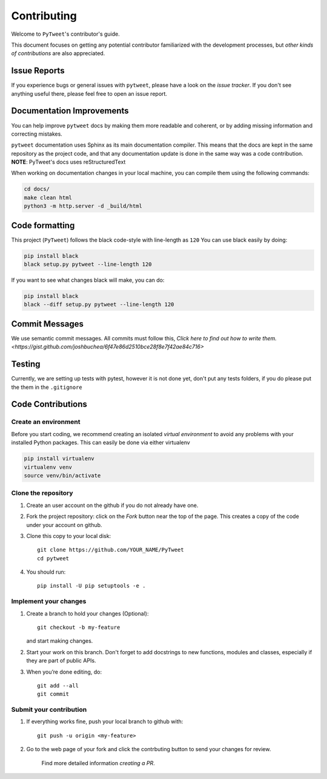 ============
Contributing
============

Welcome to ``PyTweet``'s contributor's guide.

This document focuses on getting any potential contributor familiarized
with the development processes, but `other kinds of contributions` are also
appreciated.

Issue Reports
=============

If you experience bugs or general issues with ``pytweet``, please have a look
on the `issue tracker`. If you don't see anything useful there, please feel
free to open an issue report.


Documentation Improvements
==========================

You can help improve ``pytweet`` docs by making them more readable and coherent, or
by adding missing information and correcting mistakes.

``pytweet`` documentation uses Sphinx as its main documentation compiler.
This means that the docs are kept in the same repository as the project code, and
that any documentation update is done in the same way was a code contribution.
**NOTE**: PyTweet's docs uses reStructuredText

When working on documentation changes in your local machine, you can
compile them using the following commands:

.. code:: bash

    cd docs/
    make clean html
    python3 -m http.server -d _build/html



Code formatting
==================

This project (``PyTweet``) follows the black code-style with line-length as ``120``
You can use black easily by doing:

.. code:: bash

    pip install black
    black setup.py pytweet --line-length 120


If you want to see what changes black will make, you can do:

.. code:: bash

    pip install black
    black --diff setup.py pytweet --line-length 120



Commit Messages
==================

We use semantic commit messages. All commits must follow this, `Click here to find out how to write them. <https://gist.github.com/joshbuchea/6f47e86d2510bce28f8e7f42ae84c716>`

Testing
==================

Currently, we are setting up tests with pytest, however it is not done yet, don't put any tests folders, if you do please put the them in the ``.gitignore``



Code Contributions
==================

Create an environment
---------------------

Before you start coding, we recommend creating an isolated `virtual
environment` to avoid any problems with your installed Python packages.
This can easily be done via either virtualenv

.. code:: bash

    pip install virtualenv
    virtualenv venv
    source venv/bin/activate

Clone the repository
--------------------

#. Create an user account on the github if you do not already have one.
#. Fork the project repository: click on the *Fork* button near the top of the
   page. This creates a copy of the code under your account on github.
#. Clone this copy to your local disk::

    git clone https://github.com/YOUR_NAME/PyTweet
    cd pytweet

#. You should run::

    pip install -U pip setuptools -e .

Implement your changes
----------------------

#. Create a branch to hold your changes (Optional)::

    git checkout -b my-feature

   and start making changes.

#. Start your work on this branch. Don't forget to add docstrings to new
   functions, modules and classes, especially if they are part of public APIs.

#. When you’re done editing, do::

    git add --all
    git commit

Submit your contribution
------------------------

#. If everything works fine, push your local branch to github with::

    git push -u origin <my-feature>

#. Go to the web page of your fork and click the contrbuting button
   to send your changes for review.

      Find more detailed information `creating a PR`.
